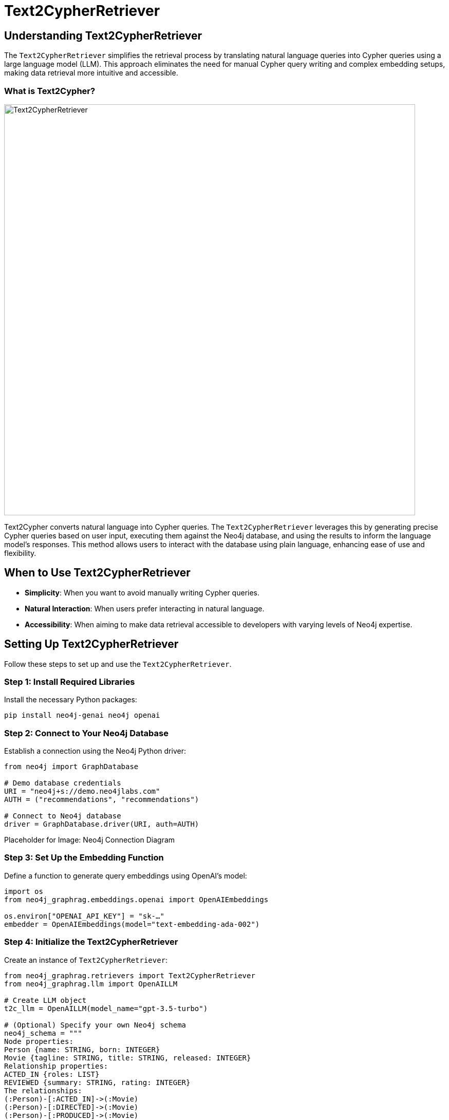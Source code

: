= Text2CypherRetriever
:order: 6
:type: challenge
:sandbox: true

== Understanding Text2CypherRetriever

The `Text2CypherRetriever` simplifies the retrieval process by translating natural language queries into Cypher queries using a large language model (LLM). This approach eliminates the need for manual Cypher query writing and complex embedding setups, making data retrieval more intuitive and accessible.

=== What is Text2Cypher?

image:images/text2cypher-retriever.png[Text2CypherRetriever,width=800,align=center]

Text2Cypher converts natural language into Cypher queries. The `Text2CypherRetriever` leverages this by generating precise Cypher queries based on user input, executing them against the Neo4j database, and using the results to inform the language model's responses. This method allows users to interact with the database using plain language, enhancing ease of use and flexibility.

== When to Use Text2CypherRetriever

* **Simplicity**: When you want to avoid manually writing Cypher queries.
* **Natural Interaction**: When users prefer interacting in natural language.
* **Accessibility**: When aiming to make data retrieval accessible to developers with varying levels of Neo4j expertise.

== Setting Up Text2CypherRetriever

Follow these steps to set up and use the `Text2CypherRetriever`.

=== Step 1: Install Required Libraries

Install the necessary Python packages:

[source, bash]
----
pip install neo4j-genai neo4j openai
----

=== Step 2: Connect to Your Neo4j Database

Establish a connection using the Neo4j Python driver:

[source, python]
----
from neo4j import GraphDatabase

# Demo database credentials
URI = "neo4j+s://demo.neo4jlabs.com"
AUTH = ("recommendations", "recommendations")

# Connect to Neo4j database
driver = GraphDatabase.driver(URI, auth=AUTH)
----

Placeholder for Image: Neo4j Connection Diagram

=== Step 3: Set Up the Embedding Function

Define a function to generate query embeddings using OpenAI's model:

[source, python]
----
import os
from neo4j_graphrag.embeddings.openai import OpenAIEmbeddings

os.environ["OPENAI_API_KEY"] = "sk-…"
embedder = OpenAIEmbeddings(model="text-embedding-ada-002")
----

=== Step 4: Initialize the Text2CypherRetriever

Create an instance of `Text2CypherRetriever`:

[source, python]
----
from neo4j_graphrag.retrievers import Text2CypherRetriever
from neo4j_graphrag.llm import OpenAILLM

# Create LLM object
t2c_llm = OpenAILLM(model_name="gpt-3.5-turbo")

# (Optional) Specify your own Neo4j schema
neo4j_schema = """
Node properties:
Person {name: STRING, born: INTEGER}
Movie {tagline: STRING, title: STRING, released: INTEGER}
Relationship properties:
ACTED_IN {roles: LIST}
REVIEWED {summary: STRING, rating: INTEGER}
The relationships:
(:Person)-[:ACTED_IN]->(:Movie)
(:Person)-[:DIRECTED]->(:Movie)
(:Person)-[:PRODUCED]->(:Movie)
(:Person)-[:WROTE]->(:Movie)
(:Person)-[:FOLLOWS]->(:Person)
(:Person)-[:REVIEWED]->(:Movie)
"""

# Provide user input/query pairs for the LLM to use as examples
examples = [
    "USER INPUT: 'Which actors starred in the Matrix?' QUERY: MATCH (p:Person)-[:ACTED_IN]->(m:Movie) WHERE m.title = 'The Matrix' RETURN p.name"
]

# Initialize the retriever
retriever = Text2CypherRetriever(
    driver=driver,
    llm=t2c_llm,
    neo4j_schema=neo4j_schema,
    examples=examples,
)
----
* `driver`: Neo4j database driver.
* `llm`: Large language model for query generation.
* `neo4j_schema`: (Optional) Schema definition for better query accuracy.
* `examples`: (Optional) Example queries to guide the LLM.

== Example in Action

Assume you have a recommendations database with movies and actors.

=== Running the Retriever

Use the `Text2CypherRetriever` to find movies starring Hugo Weaving and integrate it into a GraphRAG pipeline:

[source, python]
----
from neo4j_graphrag.generation import GraphRAG

llm = OpenAILLM(model_name="gpt-4o", model_params={"temperature": 0})
rag = GraphRAG(retriever=retriever, llm=llm)

query_text = "Which movies did Hugo Weaving star in?"
response = rag.search(query_text=query_text)
print(response.answer)
----
=== Expected Output

----
Hugo Weaving starred in the following movies:
- The Dressmaker
- V for Vendetta
- The Matrix
- The Adventures of Priscilla, Queen of the Desert
- Proof
----

== Tips for Effective Use

* **Consistent Embeddings**: Use the same model for query and node embeddings.
* **Schema Definition**: Provide a clear Neo4j schema to improve query accuracy.
* **Example Queries**: Supply example queries to guide the LLM in generating accurate Cypher queries.
* **Handle Errors**: Be prepared to handle `Text2CypherRetrievalError` if the generated query is incorrect.

== Next Steps

In the next lesson, you'll learn how to build a GraphRAG pipeline using the `Text2CypherRetriever`.

read::Continue to Building a GraphRAG Pipeline[]

[.summary]
== Summary

You've learned how to use `Text2CypherRetriever` to perform natural language-based data retrieval in Neo4j, simplifying your RAG pipeline by translating user queries into precise Cypher queries. This approach enhances accessibility and efficiency in integrating Neo4j with generative AI models.
